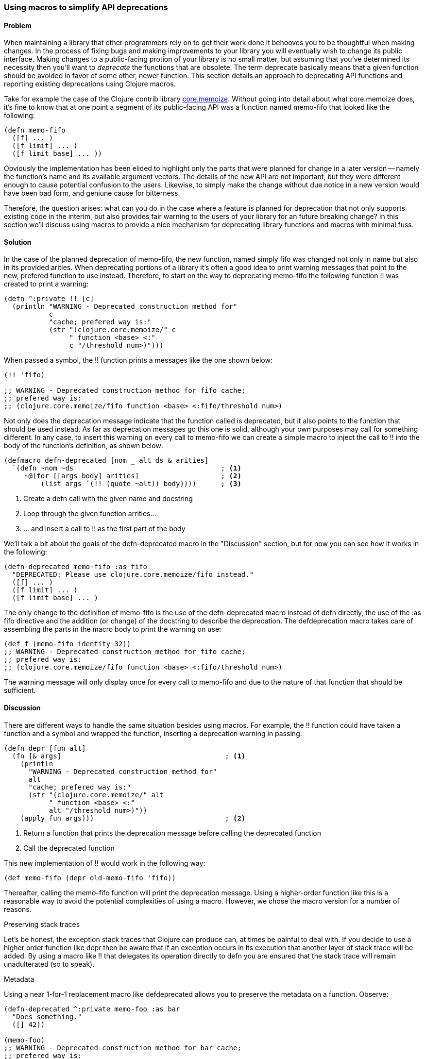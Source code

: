 === Using macros to simplify API deprecations

==== Problem

When maintaining a library that other programmers rely on to get their work done it behooves you to be thoughtful when making changes.  In the process of fixing bugs and making improvements to your library you will eventually wish to change its public interface.  Making changes to a public-facing protion of your library is no small matter, but assuming that you've determined its necessity then you'll want to _deprecate_ the functions that are obsolete.  The term deprecate basically means that a given function should be avoided in favor of some other, newer function.  This section details an approach to deprecating API functions and reporting existing deprecations using Clojure macros.

Take for example the case of the Clojure contrib library https://www.github.com/clojure/core.memoize[core.memoize].  Without going into detail about what core.memoize does, it's fine to know that at one point a segment of its public-facing API was a function named +memo-fifo+ that looked like the following:

[source,clojure]
----
(defn memo-fifo
  ([f] ... )
  ([f limit] ... )
  ([f limit base] ... ))
----

Obviously the implementation has been elided to highlight only the parts that were planned for change in a later version -- namely the function's name and its available argument vectors.  The details of the new API are not important, but they were different enough to cause potential confusion to the users.  Likewise, to simply make the change without due notice in a new version would have been bad form, and geniune cause for bitterness. 

Therefore, the question arises: what can you do in the case where a feature is planned for deprecation that not only supports existing code in the interim, but also provides fair warning to the users of your library for an future breaking change?  In this section we'll discuss using macros to provide a nice mechanism for deprecating library functions and macros with minimal fuss.

==== Solution

In the case of the planned deprecation of +memo-fifo+, the new function, named simply +fifo+ was changed not only in name but also in its provided arities.  When deprecating portions of a library it's often a good idea to print warning messages that point to the new, prefered function to use instead.  Therefore, to start on the way to deprecating +memo-fifo+ the following function +!!+ was created to print a warning:

[source,clojure]
----
(defn ^:private !! [c]
  (println "WARNING - Deprecated construction method for"
           c
           "cache; prefered way is:"
           (str "(clojure.core.memoize/" c 
                " function <base> <:" 
                c "/threshold num>)")))
----

When passed a symbol, the +!!+ function prints a messages like the one shown below:

[source,clojure]
----
(!! 'fifo)

;; WARNING - Deprecated construction method for fifo cache;
;; prefered way is: 
;; (clojure.core.memoize/fifo function <base> <:fifo/threshold num>)
----

Not only does the deprecation message indicate that the function called is deprecated, but it also points to the function that should be used instead.  As far as deprecation messages go this one is solid, although your own purposes may call for something different.  In any case, to insert this warning on every call to +memo-fifo+ we can create a simple macro to inject the call to +!!+ into the body of the function's definition, as shown below:

[source,clojure]
----
(defmacro defn-deprecated [nom _ alt ds & arities]
  `(defn ~nom ~ds                                    ; <1>
     ~@(for [[args body] arities]                    ; <2>
         (list args `(!! (quote ~alt)) body))))      ; <3>
----

 1. Create a +defn+ call with the given name and docstring
 2. Loop through the given function arrities...
 3. ... and insert a call to +!!+ as the first part of the body

We'll talk a bit about the goals of the +defn-deprecated+ macro in the "Discussion" section, but for now you can see how it works in the following:

[source,clojure]
----
(defn-deprecated memo-fifo :as fifo
  "DEPRECATED: Please use clojure.core.memoize/fifo instead."
  ([f] ... )
  ([f limit] ... )
  ([f limit base] ... )
----

The only change to the definition of +memo-fifo+ is the use of the +defn-deprecated+ macro instead of +defn+ directly, the use of the +:as fifo+ directive and the addition (or change) of the docstring to describe the deprecation.  The +defdeprecation+ macro takes care of assembling the parts in the macro body to print the warning on use:

[source,clojure]
----
(def f (memo-fifo identity 32))
;; WARNING - Deprecated construction method for fifo cache;
;; prefered way is: 
;; (clojure.core.memoize/fifo function <base> <:fifo/threshold num>)
----

The warning message will only display once for every call to +memo-fifo+ and due to the nature of that function that should be sufficient.

==== Discussion

There are different ways to handle the same situation besides using macros.  For example, the +!!+ function could have taken a function and a symbol and wrapped the function, inserting a deprecation warning in passing:

[source,clojure]
----
(defn depr [fun alt]
  (fn [& args]                                        ; <1>
    (println 
      "WARNING - Deprecated construction method for"
      alt
      "cache; prefered way is:"
      (str "(clojure.core.memoize/" alt 
           " function <base> <:" 
           alt "/threshold num>)"))
    (apply fun args)))                                ; <2>
----

 1. Return a function that prints the deprecation message before calling the deprecated function
 2. Call the deprecated function

This new implementation of +!!+ would work in the following way:

[source,clojure]
----
(def memo-fifo (depr old-memo-fifo 'fifo))
----

Thereafter, calling the +memo-fifo+ function will print the deprecation message.  Using a higher-order function like this is a reasonable way to avoid the potential complexities of using a macro.  However, we chose the macro version for a number of reasons.

.Preserving stack traces

Let's be honest, the exception stack traces that Clojure can produce can, at times be painful to deal with.  If you decide to use a higher order function like +depr+ then be aware that if an exception occurs in its execution that another layer of stack trace will be added.  By using a macro like +!!+ that delegates its operation directly to +defn+ you are ensured that the stack trace will remain unadulterated (so to speak).

.Metadata

Using a near 1-for-1 replacement macro like +defdeprecated+ allows you to preserve the metadata on a function.  Observe:

[source,clojure]
----
(defn-deprecated ^:private memo-foo :as bar 
  "Does something." 
  ([] 42))

(memo-foo)
;; WARNING - Deprecated construction method for bar cache; 
;; prefered way is: 
;; (clojure.core.memoize/bar function <base> <:bar/threshold num>)
;;=> 42
----

Because +defn-deprecated+ defers the bulk of its behavior to +defn+, any metadata attached to its elements automatically gets forwarded on and attached as expectd:

[source,clojure]
----
(meta #'memo-foo)

;;=> {:arglists ([]), :ns #<Namespace user>, 
;;    :name memo-foo, :private true, :doc "Does something.", 
;;    ...}
----

Using the higher-order approach does not automatically preserve metadata:

[source,clojure]
----
(def baz (depr foo 'bar))

(meta #'baz)
;;=> {:ns #<Namespace user>, :name baz, ...}
----

Of course, you could copy over the metadata if do desired, but why do so when the macro approach takes cares of it for you?

.Faster call-site

The +depr+ function, because it's required to handle any function that you give it needed to use +apply+ at its core.  While in the case of the core.memoize functions this was not a problem, it may become so in the case of functions requiring higher performance.  In reality, though the use of +println+ will likely overwhelm the cost of the +apply+, so if you really need to deprecate a high-performance function then you might want to consider the following approach instead.

.Compile time warnings

The operation of +def-deprecated+ is such that the deprecation warning is printed every time that the function is called.  This could be problematic if the function requires high-speed.  Very few things slow a function down like a console print.  Therefore, we can change +def-deprecate+ slightly to report its warning at compile time rather than runtime:

[source,clojure]
----
(defmacro defn-deprecated [nom _ alt ds & arities]
  (!! alt)                     ; <1>
  `(defn ~nom ~ds ~@arities))  ; <2>
----

 1. Print the warning when the macro is accessed
 2. Delegate function definition to +defn+ without adulteration

Observe the compile-time warning below:

[source,clojure]
----
(defn-deprecated ^:private memo-foo :as bar
  "Does something."
  ([] 42))

;; WARNING - Deprecated construction method for bar cache; 
;; prefered way is: 
;; (clojure.core.memoize/bar function <base> <:bar/threshold num>)
;;=> #'user/memo-foo

(memo-foo)
42
----

This approach will work well if you distribute libraries as source code rather than as compiled programs.

.Turning it off

The real beauty of macros is not that they allow you to change the semantics of your programs, but that they allow you to avoid doing so whenever it's not approapriate.  For example, when using macros you can run any code available to Clojure at compile-time.  Thankfully, the full Clojure language is available at compile-time.  Therefore, we can check a boolean flag attached to a namespace as metadata to decide whether to report a compile-time deprecation warning.  We can change the newest +def-deprecated+ to illustrate this technique:

[source,clojure]
----
(defmacro defn-deprecated 
  [nom _ alt ds & arities]
  (let [silence? (:silence-deprecations (meta clojure.core/*ns*))] ; <1>
    (when-not silence?  ; <2>
     (!! alt)))              
  `(defn ~nom ~ds ~@arities))
----

 1. Lookup the metadata on the current namespace
 2. Only report the deprecation warning if the flag is not set to silenct-mode

The +def-deprecated+ macro checks the status of the +:silence-deprecations+ metadata property on the current namespace and reports (or not) the deprecation warning based on it.  If you wind up using this approach then you can turn-off the deprecation warning on a per-namespace basis by adding the following to your +ns+ declaration:

[source,clojure]
----
(ns ^:silence-deprecations my.awesome.lib)
----

Now, any use of +def-deprecated+ in that namespace will not print the warning.  Future versions of Clojure will provide a cleaner way of creating and managing compile-time flags, but for now this is a decent compromise.

==== See also

TODO

